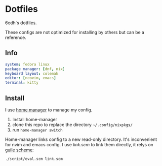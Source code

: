 * Dotfiles

6cdh's dotfiles.

These configs are not optimized for installing by others but can be a reference.

** Info

#+BEGIN_src yaml
  system: fedora linux
  package manager: [dnf, nix]
  keyboard layout: colemak
  editor: [neovim, emacs]
  terminal: kitty
#+END_src

** Install

I use [[https://github.com/nix-community/home-manager][home manager]] to manage my config.

1. Install home-manager
2. clone this repo to replace the directory =~/.config/nixpkgs/=
3. run =home-manager switch=

Home-manager links config to a new read-only directory. It's inconvenient
for nvim and emacs config.
I use [[link.scm][link.scm]] to link them directly, it relys on [[https://www.gnu.org/software/guile/][guile scheme]]:

#+BEGIN_src shell
  ./script/eval.scm link.scm
#+END_src
